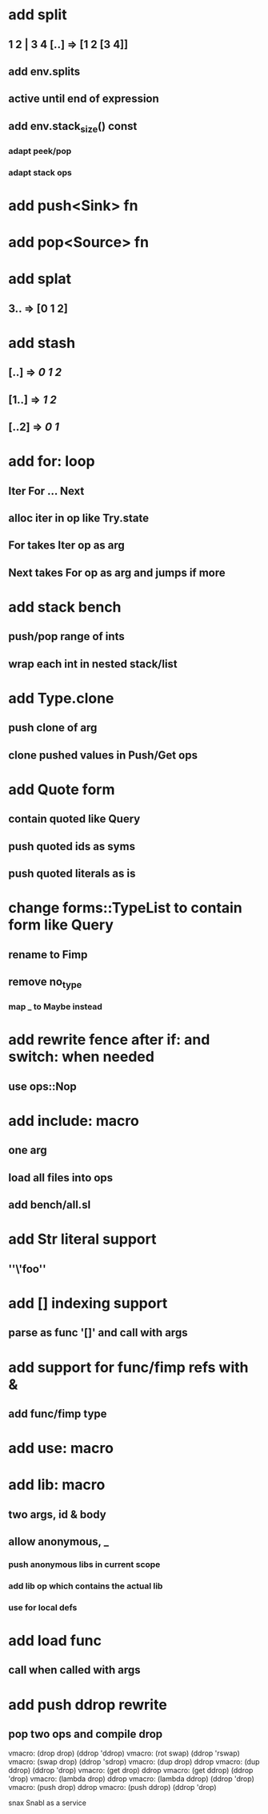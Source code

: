 * add split
** 1 2 | 3 4 [..] => [1 2 [3 4]]
** add env.splits
** active until end of expression
** add env.stack_size() const
*** adapt peek/pop
*** adapt stack ops
* add push<Sink> fn
* add pop<Source> fn
* add splat
** 3.. => [0 1 2]
* add stash
** [..] => [[0 1 2]]
** [1..] => [[1 2]]
** [..2] => [[0 1]]
* add for: loop
** Iter For ... Next
** alloc iter in op like Try.state
** For takes Iter op as arg
** Next takes For op as arg and jumps if more
* add stack bench
** push/pop range of ints
** wrap each int in nested stack/list
* add Type.clone
** push clone of arg
** clone pushed values in Push/Get ops
* add Quote form
** contain quoted like Query
** push quoted ids as syms
** push quoted literals as is
* change forms::TypeList to contain form like Query
** rename to Fimp
** remove no_type
*** map _ to Maybe instead
* add rewrite fence after if: and switch: when needed
** use ops::Nop
* add include: macro
** one arg
** load all files into ops
** add bench/all.sl
* add Str literal support
** ''\'foo''
* add [] indexing support
** parse as func '[]' and call with args
* add support for func/fimp refs with &
** add func/fimp type
* add use: macro
* add lib: macro
** two args, id & body
** allow anonymous, _
*** push anonymous libs in current scope
*** add lib op which contains the actual lib
*** use for local defs
* add load func
** call when called with args
* add push ddrop rewrite
** pop two ops and compile drop

vmacro: (drop drop) (ddrop 'ddrop)
vmacro: (rot swap) (ddrop 'rswap)
vmacro: (swap drop) (ddrop 'sdrop)
vmacro: (dup drop) ddrop
vmacro: (dup ddrop) (ddrop 'drop)
vmacro: (get drop) ddrop
vmacro: (get ddrop) (ddrop 'drop)
vmacro: (lambda drop) ddrop
vmacro: (lambda ddrop) (ddrop 'drop)
vmacro: (push drop) ddrop
vmacro: (push ddrop) (ddrop 'drop)

snax
Snabl as a service
